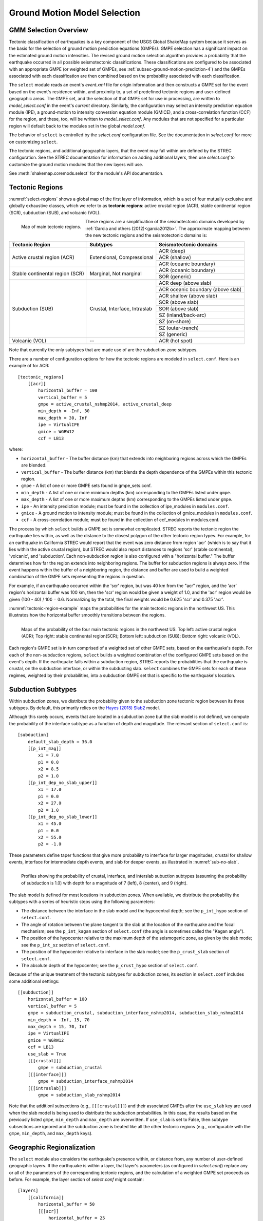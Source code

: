 .. _sec-select-4:

******************************
Ground Motion Model Selection
******************************


GMM Selection Overview
======================

Tectonic classification of earthquakes is a key component of the USGS
Global ShakeMap system because it serves as the basis for the selection
of ground motion prediction equations (GMPEs). GMPE selection has a
significant impact on the estimated ground motion intensities. The revised
ground motion selection algorithm provides a probability that the earthquake
occurred in all possible seismotectonic classifications. These
classifications are configured to be associated with an appropriate GMPE
(or weighted set of GMPEs, see :ref:`subsec-ground-motion-prediction-4`)
and the GMPEs associated with each classification
are then combined based on the probability associated with each
classification.

The ``select`` module reads an event's *event.xml* file for origin 
information and then constructs a GMPE set for the event based on the
event's residence within, and proximity to, a set of predefined tectonic
regions and user-defined geographic areas. The GMPE set, and the
selection of that GMPE set for use in processing, are written to
*model_select.conf* in the event's *current* directory. Similarly,
the configuration may select an intensity prediction equation module
(IPE), a ground-motion to intensity conversion equation module
(GMICE), and a cross-correlation function (CCF) for the region,
and these, too, will be written to *model_select.conf*. Any modules
that are not specified for a particular region will default back to
the modules set in the global *model.conf*.

The behavior of ``select`` is controlled by the *select.conf*
configuration file. See the documentation in *select.conf* for more on
customizing ``select``.

The tectonic regions, and additional geographic layers, that the event
may fall within are defined by the STREC configuration. See the STREC
documentation for information on adding additional layers, then use
*select.conf* to customize the ground motion modules that the new
layers will use.

See :meth:`shakemap.coremods.select` for the module's API
documentation.


Tectonic Regions
================

:numref:`select-regions` shows a global map of the first layer of
information, which is a set of four mutually exclusive and globally
exhaustive classes, which we refer to as **tectonic regions**: active
crustal region (ACR), stable continental region (SCR), subduction (SUB), and
volcanic (VOL). 

.. _select-regions:

.. figure:: _static/select_regions.png
   :width: 700
   :align: left

   Map of main tectonic regions.

These regions are a simplification of the seismotectonic domains developed by
:ref:`Garcia and others (2012)<garcia2012b>`. The approximate mapping between
the new tectonic regions and the seismotectonic domains is:

+-----------------+---------------+-----------------------------------+ 
| Tectonic Region | Subtypes      | Seismotectonic domains            | 
+=================+===============+===================================+ 
| Active crustal  | Extensional,  | ACR (deep)                        | 
+ region (ACR)    + Compressional +-----------------------------------+
|                 |               | ACR (shallow)                     |
+                 +               +-----------------------------------+
|                 |               | ACR (oceanic boundary)            |
+-----------------+---------------+-----------------------------------+
| Stable          | Marginal,     | ACR (oceanic boundary)            |
+ continental     + Not marginal  +-----------------------------------+
| region (SCR)    |               | SOR (generic)                     |
+-----------------+---------------+-----------------------------------+
| Subduction      | Crustal,      | ACR deep (above slab)             | 
+ (SUB)           + Interface,    +-----------------------------------+
|                 | Intraslab     | ACR oceanic boundary (above slab) | 
+                 +               +-----------------------------------+
|                 |               | ACR shallow (above slab)          | 
+                 +               +-----------------------------------+
|                 |               | SCR (above slab)                  | 
+                 +               +-----------------------------------+
|                 |               | SOR (above slab)                  |
+                 +               +-----------------------------------+
|                 |               | SZ (inland/back-arc)              | 
+                 +               +-----------------------------------+
|                 |               | SZ (on-shore)                     | 
+                 +               +-----------------------------------+
|                 |               | SZ (outer-trench)                 | 
+                 +               +-----------------------------------+
|                 |               | SZ (generic)                      |
+-----------------+---------------+-----------------------------------+
+ Volcanic (VOL)  + --            + ACR (hot spot)                    |
+-----------------+---------------+-----------------------------------+

Note that currently the only subtypes that are made use of are the subduction
zone subtypes. 

There are a number of configuration options for how the tectonic regions are
modeled in ``select.conf``. Here is an example of for ACR::

    [tectonic_regions]
        [[acr]]
            horizontal_buffer = 100
            vertical_buffer = 5
            gmpe = active_crustal_nshmp2014, active_crustal_deep
            min_depth = -Inf, 30
            max_depth = 30, Inf
            ipe = VirtualIPE
            gmice = WGRW12
            ccf = LB13

where:

- ``horizontal_buffer`` - The buffer distance (km) that extends into
  neighboring regions across which the GMPEs are blended. 
- ``vertical_buffer`` - The buffer distance (km) that blends the depth
  dependence of the GMPEs within this tectonic region.
- ``gmpe`` - A list of one or more GMPE sets found in gmpe_sets.conf.	    
- ``min_depth`` - A list of one or more minimum depths (km) corresponding to
  the GMPEs listed under ``gmpe``.
- ``max_depth`` - A list of one or more maximum depths (km) corresponding to
  the GMPEs listed under ``gmpe``.
- ``ipe`` - An intensity prediction module; must be found in the 
  collection of ipe_modules in ``modules.conf``.
- ``gmice`` - A ground motion to intensity module; must be found in the 
  collection of gmice_modules in ``modules.conf``.
- ``ccf`` - A cross-correlation module; must be found in the collection of
  ccf_modules in modules.conf.

  
The process by which ``select`` builds a GMPE set is somewhat complicated.
STREC reports the tectonic region the earthquake lies within, as well
as the distance to the closest polygon of the other tectonic region
types. For example, for an earthquake in California STREC would report
that the event was zero distance from region 'acr'
(which is to say that it lies within the active crustal region), but
STREC would also report distances to regions 'scr' (stable continental),
'volcanic', and 'subduction'. Each non-subduction region is also
configured with a "horizontal buffer." The buffer determines how far
the region extends into neighboring regions. The buffer for subduction
regions is always zero. If the event happens within the buffer
of a neighboring region, the distance and buffer are used to build a
weighted combination of the GMPE sets representing the regions in
question.

For example, if an earthquake occurred within the 'scr' region, but
was 40 km from the "acr" region, and the 'acr' region's horizontal
buffer was 100 km, then the 'scr' region would be given a weight
of 1.0, and the 'acr' region would be given (100 - 40) / 100 = 0.6.
Normalizing by the total, the final weights would be 0.625 'scr' and
0.375 'acr'.


:numref:`tectonic-region-example` maps the probabilities for the main
tectonic regions in the northwest US. This illustrates how the horizontal
buffer smoothly transitions between the regions.

.. _tectonic-region-example:

.. figure:: _static/select_example_tect_regions.png
   :width: 700
   :align: left

   Maps of the probability of the four main tectonic regions in the
   northwest US.
   Top left: active crustal region (ACR); Top right: stable continental
   region(SCR);
   Bottom left: subduction (SUB); Bottom right: volcanic (VOL).


Each region's GMPE set is in turn comprised of a weighted set of other
GMPE sets, based on the earthquake's depth. For each of the non-subduction
regions, ``select`` builds a weighted combination of the configured GMPE sets
based on the event's depth. If the earthquake falls within a subduction
region, STREC reports the probabilities that the earthquake is crustal, on
the subduction interface, or within the subducting slab. ``select`` combines
the GMPE sets for each of these regimes, weighted by their probabilities,
into a subduction GMPE set that is specific to the earthquake's location.


Subduction Subtypes
===================

Within subduction zones, we distribute the probability given to the
subduction zone tectonic region between its three subtypes. By default,
this primarily relies on the
`Hayes (2018) Slab2 <https://www.sciencebase.gov/catalog/item/5aa1b00ee4b0b1c392e86467>`_
model.

Although this rarely occurs,  events that are located in a subduction zone
but the slab model is not defined, we compute the probability of the
interface subtype as a function of depth and magnitude. The relevant section
of ``select.conf`` is::

    [subduction]
        default_slab_depth = 36.0
        [[p_int_mag]]
            x1 = 7.0
            p1 = 0.0
            x2 = 8.5
            p2 = 1.0
        [[p_int_dep_no_slab_upper]]
            x1 = 17.0
            p1 = 0.0
            x2 = 27.0
            p2 = 1.0
        [[p_int_dep_no_slab_lower]]
            x1 = 45.0
            p1 = 0.0
            x2 = 55.0
            p2 = -1.0

These parameters define taper functions that give more probability to
interface for larger magnitudes, crustal for shallow events, interface for
intermediate depth events, and slab for deeper events, as illustrated
in :numref:`sub-no-slab`. 

.. _sub-no-slab:

.. figure:: _static/sub_no_slab.png
   :width: 700
   :align: left

   Profiles showing the probability of crustal, interface, and interslab
   subuction subtypes (assuming the probability of subduction is 1.0) with
   depth for a magnitude of 7 (left), 8 (center), and 9 (right). 

The slab model is defined for most locations in subduction zones. When
available, we distribute the probability the subtypes with a series of
heuristic steps using the following parameters:

- The distance between the interface in the slab model and the hypocentral
  depth; see the ``p_int_hypo`` section of ``select.conf``.
- The angle of rotation between the plane tangent to the slab at the location
  of the earthquake and the focal mechanism; see the ``p_int_kagan`` section
  of ``select.conf`` (the angle is sometimes called the "Kagan angle").
- The position of the hypocenter relative to the maximum depth of the
  seismogenic zone, as given by the slab mode; see the ``p_int_sz`` section
  of ``select.conf``.
- The position of the hypocenter relative to interface in the slab model;
  see the ``p_crust_slab`` section of ``select.conf``.
- The absolute depth of the hypocenter; see the ``p_crust_hypo`` section of
  ``select.conf``.

Because of the unique treatment of the tectonic subtypes for subduction
zones, its section in ``select.conf`` includes some additional settings::

    [[subduction]]
        horizontal_buffer = 100
        vertical_buffer = 5
        gmpe = subduction_crustal, subduction_interface_nshmp2014, subduction_slab_nshmp2014
        min_depth = -Inf, 15, 70
        max_depth = 15, 70, Inf
        ipe = VirtualIPE
        gmice = WGRW12
        ccf = LB13
	use_slab = True
        [[[crustal]]]
            gmpe = subduction_crustal
        [[[interface]]]
            gmpe = subduction_interface_nshmp2014
        [[[intraslab]]]
            gmpe = subduction_slab_nshmp2014

Note that the additionl subsections (e.g., ``[[[crustal]]]``) and their
associated GMPEs after the ``use_slab`` key are used when the slab model is
being used to distribute the subduction probabilities. In this case, the
results based on the previously listed ``gmpe``, ``min_depth`` and
``max_depth`` are overwritten. If ``use_slab`` is set to False, then subtype 
subsections are ignored and the subduction zone is treated like all the
other tectonic regions (e.g., configurable with the ``gmpe``, ``min_depth``,
and ``max_depth`` keys).


Geographic Regionalization
==========================

The ``select`` module also considers the earthquake's presence within, or
distance from, any number of user-defined geographic layers. If the
earthquake is within a layer, that layer's parameters (as configured in
*select.conf*) replace any or all of the parameters of the corresponding
tectonic regions, and the calculation of a weighted GMPE set proceeds as
before. For example, the layer section of *select.conf* might contain::

    [layers]
        [[california]]
            horizontal_buffer = 50
            [[[scr]]
                horizontal_buffer = 25
            [[[acr]]]
                horizontal_buffer = 25
                gmpe = Special_California_GMPE
                min_depth = -Inf
                max_depth = Inf
                ipe = Allen2012
                gmice = WRGW12

If an earthquake falls within the 'california' layer, the tectonc regions
'scr' and 'acr' would have their horizontal buffers reset to 25 km and,
in addition, the 'acr' region would have its GMPE selection reset to the
GMPE set 'Special_California_GMPE' for earthquakes of all depths. Similarly,
the IPE would be set to "Allen2012" and the GMICE to "WGRW12".

If the earthquake is not inside a custom geographic layer, but within the
horizontal buffer distance of one, the GMPE sets for the modified and
unmodified tectonic regions are each determined separately and a weighted
combination of the two is computed (where the weights are based on the
distance and the horizontal buffer, as described above).

Unlike the tectonic regions, the geographic layers consider only the
nearest layer. If an earthquake falls within more than one layer (possible if
layers are nested), the first one encountered in *select.conf* is used and
any other(s) will be ignored.

The polygons for geograhpic regionalization are located in the 
``data/layers`` subdirectory of the current shakemap profile install
directory.  The files are associated to the key name within  the
``[layers]`` section of *select.conf*. Using the example above, when
``select`` sees the ``[[california]]`` key name, it will look for a file
called ``california.wkt`` in ``<install_dir>/data/layers``.

